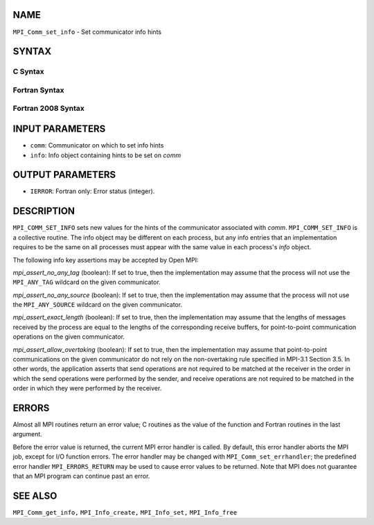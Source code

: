 NAME
----

``MPI_Comm_set_info`` - Set communicator info hints

SYNTAX
------

C Syntax
~~~~~~~~

.. code-block:: c
   :linenos:

   #include <mpi.h>
   int MPI_Comm_set_info(MPI_Comm comm, MPI_Info info)

Fortran Syntax
~~~~~~~~~~~~~~

.. code-block:: fortran
   :linenos:

   USE MPI
   ! or the older form: INCLUDE 'mpif.h'
   MPI_COMM_SET_INFO(COMM, INFO, IERROR)
   	INTEGER	COMM, INFO, IERROR

Fortran 2008 Syntax
~~~~~~~~~~~~~~~~~~~

.. code-block:: fortran
   :linenos:

   USE mpi_f08
   MPI_Comm_set_info(comm, info, ierror)
   	TYPE(MPI_Comm), INTENT(IN) :: comm
   	TYPE(MPI_Info), INTENT(IN) :: info
   	INTEGER, OPTIONAL, INTENT(OUT) :: ierror

INPUT PARAMETERS
----------------

* ``comm``: Communicator on which to set info hints 

* ``info``: Info object containing hints to be set on *comm* 

OUTPUT PARAMETERS
-----------------

* ``IERROR``: Fortran only: Error status (integer). 

DESCRIPTION
-----------

``MPI_COMM_SET_INFO`` sets new values for the hints of the communicator
associated with *comm*. ``MPI_COMM_SET_INFO`` is a collective routine. The
info object may be different on each process, but any info entries that
an implementation requires to be the same on all processes must appear
with the same value in each process's *info* object.

The following info key assertions may be accepted by Open MPI:

*mpi_assert_no_any_tag* (boolean): If set to true, then the
implementation may assume that the process will not use the ``MPI_ANY_TAG``
wildcard on the given communicator.

*mpi_assert_no_any_source* (boolean): If set to true, then the
implementation may assume that the process will not use the
``MPI_ANY_SOURCE`` wildcard on the given communicator.

*mpi_assert_exact_length* (boolean): If set to true, then the
implementation may assume that the lengths of messages received by the
process are equal to the lengths of the corresponding receive buffers,
for point-to-point communication operations on the given communicator.

*mpi_assert_allow_overtaking* (boolean): If set to true, then the
implementation may assume that point-to-point communications on the
given communicator do not rely on the non-overtaking rule specified in
MPI-3.1 Section 3.5. In other words, the application asserts that send
operations are not required to be matched at the receiver in the order
in which the send operations were performed by the sender, and receive
operations are not required to be matched in the order in which they
were performed by the receiver.

ERRORS
------

Almost all MPI routines return an error value; C routines as the value
of the function and Fortran routines in the last argument.

Before the error value is returned, the current MPI error handler is
called. By default, this error handler aborts the MPI job, except for
I/O function errors. The error handler may be changed with
``MPI_Comm_set_errhandler``; the predefined error handler ``MPI_ERRORS_RETURN``
may be used to cause error values to be returned. Note that MPI does not
guarantee that an MPI program can continue past an error.

SEE ALSO
--------

``MPI_Comm_get_info,`` ``MPI_Info_create,`` ``MPI_Info_set,`` ``MPI_Info_free``
